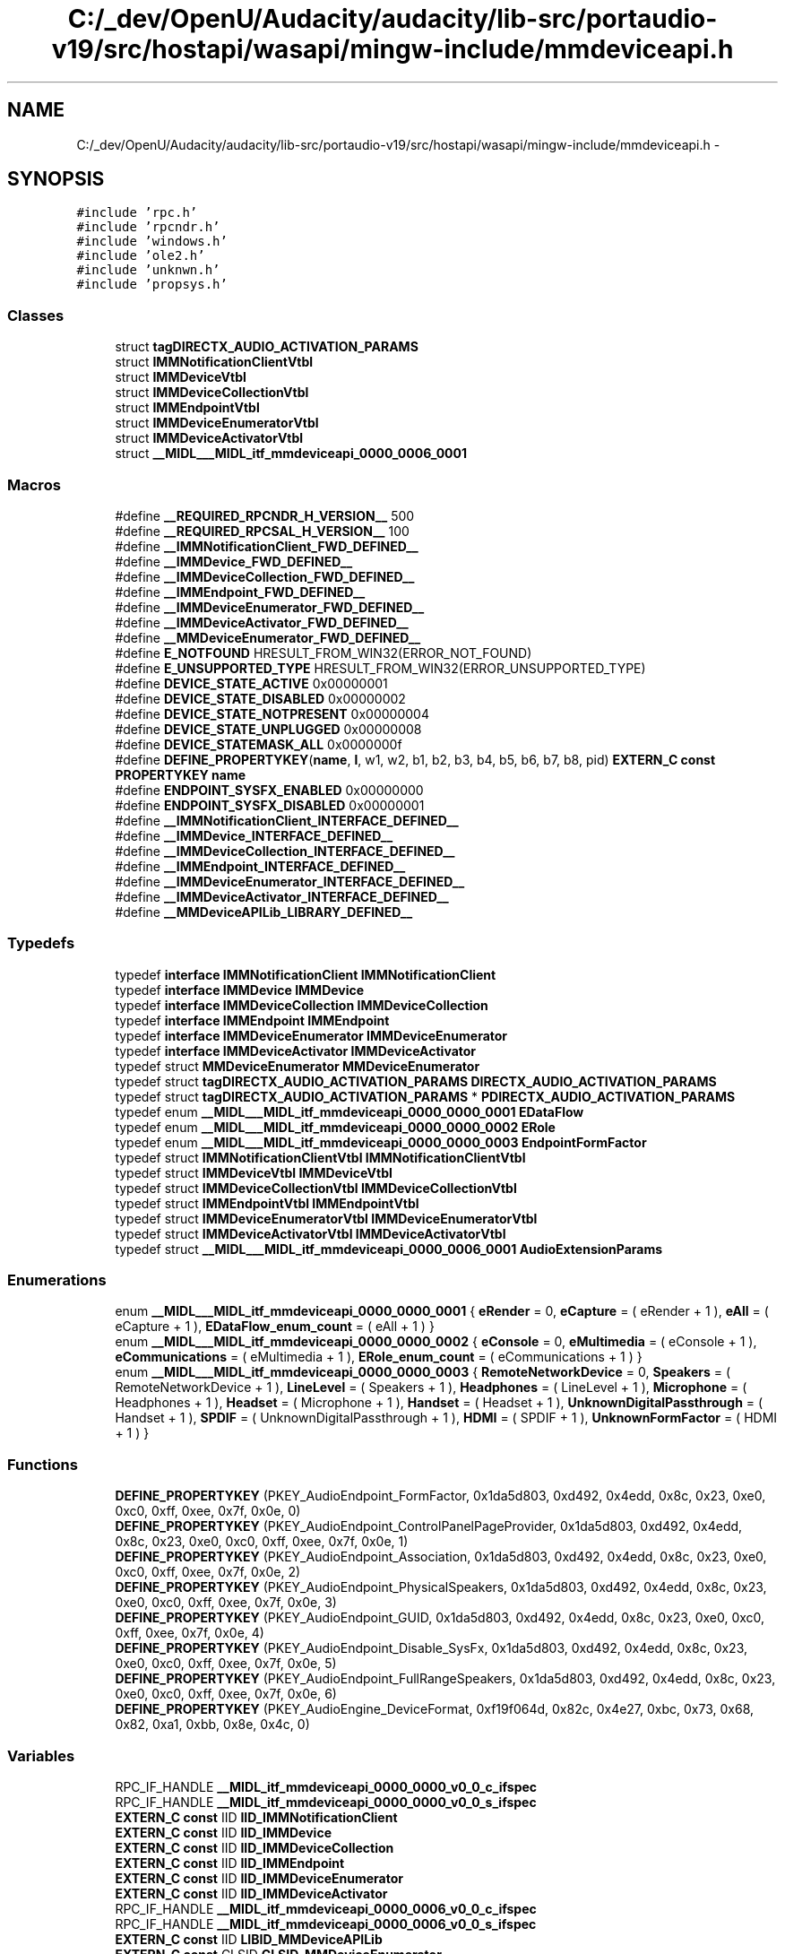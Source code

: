 .TH "C:/_dev/OpenU/Audacity/audacity/lib-src/portaudio-v19/src/hostapi/wasapi/mingw-include/mmdeviceapi.h" 3 "Thu Apr 28 2016" "Audacity" \" -*- nroff -*-
.ad l
.nh
.SH NAME
C:/_dev/OpenU/Audacity/audacity/lib-src/portaudio-v19/src/hostapi/wasapi/mingw-include/mmdeviceapi.h \- 
.SH SYNOPSIS
.br
.PP
\fC#include 'rpc\&.h'\fP
.br
\fC#include 'rpcndr\&.h'\fP
.br
\fC#include 'windows\&.h'\fP
.br
\fC#include 'ole2\&.h'\fP
.br
\fC#include 'unknwn\&.h'\fP
.br
\fC#include 'propsys\&.h'\fP
.br

.SS "Classes"

.in +1c
.ti -1c
.RI "struct \fBtagDIRECTX_AUDIO_ACTIVATION_PARAMS\fP"
.br
.ti -1c
.RI "struct \fBIMMNotificationClientVtbl\fP"
.br
.ti -1c
.RI "struct \fBIMMDeviceVtbl\fP"
.br
.ti -1c
.RI "struct \fBIMMDeviceCollectionVtbl\fP"
.br
.ti -1c
.RI "struct \fBIMMEndpointVtbl\fP"
.br
.ti -1c
.RI "struct \fBIMMDeviceEnumeratorVtbl\fP"
.br
.ti -1c
.RI "struct \fBIMMDeviceActivatorVtbl\fP"
.br
.ti -1c
.RI "struct \fB__MIDL___MIDL_itf_mmdeviceapi_0000_0006_0001\fP"
.br
.in -1c
.SS "Macros"

.in +1c
.ti -1c
.RI "#define \fB__REQUIRED_RPCNDR_H_VERSION__\fP   500"
.br
.ti -1c
.RI "#define \fB__REQUIRED_RPCSAL_H_VERSION__\fP   100"
.br
.ti -1c
.RI "#define \fB__IMMNotificationClient_FWD_DEFINED__\fP"
.br
.ti -1c
.RI "#define \fB__IMMDevice_FWD_DEFINED__\fP"
.br
.ti -1c
.RI "#define \fB__IMMDeviceCollection_FWD_DEFINED__\fP"
.br
.ti -1c
.RI "#define \fB__IMMEndpoint_FWD_DEFINED__\fP"
.br
.ti -1c
.RI "#define \fB__IMMDeviceEnumerator_FWD_DEFINED__\fP"
.br
.ti -1c
.RI "#define \fB__IMMDeviceActivator_FWD_DEFINED__\fP"
.br
.ti -1c
.RI "#define \fB__MMDeviceEnumerator_FWD_DEFINED__\fP"
.br
.ti -1c
.RI "#define \fBE_NOTFOUND\fP   HRESULT_FROM_WIN32(ERROR_NOT_FOUND)"
.br
.ti -1c
.RI "#define \fBE_UNSUPPORTED_TYPE\fP   HRESULT_FROM_WIN32(ERROR_UNSUPPORTED_TYPE)"
.br
.ti -1c
.RI "#define \fBDEVICE_STATE_ACTIVE\fP   0x00000001"
.br
.ti -1c
.RI "#define \fBDEVICE_STATE_DISABLED\fP   0x00000002"
.br
.ti -1c
.RI "#define \fBDEVICE_STATE_NOTPRESENT\fP   0x00000004"
.br
.ti -1c
.RI "#define \fBDEVICE_STATE_UNPLUGGED\fP   0x00000008"
.br
.ti -1c
.RI "#define \fBDEVICE_STATEMASK_ALL\fP   0x0000000f"
.br
.ti -1c
.RI "#define \fBDEFINE_PROPERTYKEY\fP(\fBname\fP,  \fBl\fP,  w1,  w2,  b1,  b2,  b3,  b4,  b5,  b6,  b7,  b8,  pid)   \fBEXTERN_C\fP \fBconst\fP \fBPROPERTYKEY\fP \fBname\fP"
.br
.ti -1c
.RI "#define \fBENDPOINT_SYSFX_ENABLED\fP   0x00000000"
.br
.ti -1c
.RI "#define \fBENDPOINT_SYSFX_DISABLED\fP   0x00000001"
.br
.ti -1c
.RI "#define \fB__IMMNotificationClient_INTERFACE_DEFINED__\fP"
.br
.ti -1c
.RI "#define \fB__IMMDevice_INTERFACE_DEFINED__\fP"
.br
.ti -1c
.RI "#define \fB__IMMDeviceCollection_INTERFACE_DEFINED__\fP"
.br
.ti -1c
.RI "#define \fB__IMMEndpoint_INTERFACE_DEFINED__\fP"
.br
.ti -1c
.RI "#define \fB__IMMDeviceEnumerator_INTERFACE_DEFINED__\fP"
.br
.ti -1c
.RI "#define \fB__IMMDeviceActivator_INTERFACE_DEFINED__\fP"
.br
.ti -1c
.RI "#define \fB__MMDeviceAPILib_LIBRARY_DEFINED__\fP"
.br
.in -1c
.SS "Typedefs"

.in +1c
.ti -1c
.RI "typedef \fBinterface\fP \fBIMMNotificationClient\fP \fBIMMNotificationClient\fP"
.br
.ti -1c
.RI "typedef \fBinterface\fP \fBIMMDevice\fP \fBIMMDevice\fP"
.br
.ti -1c
.RI "typedef \fBinterface\fP \fBIMMDeviceCollection\fP \fBIMMDeviceCollection\fP"
.br
.ti -1c
.RI "typedef \fBinterface\fP \fBIMMEndpoint\fP \fBIMMEndpoint\fP"
.br
.ti -1c
.RI "typedef \fBinterface\fP \fBIMMDeviceEnumerator\fP \fBIMMDeviceEnumerator\fP"
.br
.ti -1c
.RI "typedef \fBinterface\fP \fBIMMDeviceActivator\fP \fBIMMDeviceActivator\fP"
.br
.ti -1c
.RI "typedef struct \fBMMDeviceEnumerator\fP \fBMMDeviceEnumerator\fP"
.br
.ti -1c
.RI "typedef struct \fBtagDIRECTX_AUDIO_ACTIVATION_PARAMS\fP \fBDIRECTX_AUDIO_ACTIVATION_PARAMS\fP"
.br
.ti -1c
.RI "typedef struct \fBtagDIRECTX_AUDIO_ACTIVATION_PARAMS\fP * \fBPDIRECTX_AUDIO_ACTIVATION_PARAMS\fP"
.br
.ti -1c
.RI "typedef enum \fB__MIDL___MIDL_itf_mmdeviceapi_0000_0000_0001\fP \fBEDataFlow\fP"
.br
.ti -1c
.RI "typedef enum \fB__MIDL___MIDL_itf_mmdeviceapi_0000_0000_0002\fP \fBERole\fP"
.br
.ti -1c
.RI "typedef enum \fB__MIDL___MIDL_itf_mmdeviceapi_0000_0000_0003\fP \fBEndpointFormFactor\fP"
.br
.ti -1c
.RI "typedef struct \fBIMMNotificationClientVtbl\fP \fBIMMNotificationClientVtbl\fP"
.br
.ti -1c
.RI "typedef struct \fBIMMDeviceVtbl\fP \fBIMMDeviceVtbl\fP"
.br
.ti -1c
.RI "typedef struct \fBIMMDeviceCollectionVtbl\fP \fBIMMDeviceCollectionVtbl\fP"
.br
.ti -1c
.RI "typedef struct \fBIMMEndpointVtbl\fP \fBIMMEndpointVtbl\fP"
.br
.ti -1c
.RI "typedef struct \fBIMMDeviceEnumeratorVtbl\fP \fBIMMDeviceEnumeratorVtbl\fP"
.br
.ti -1c
.RI "typedef struct \fBIMMDeviceActivatorVtbl\fP \fBIMMDeviceActivatorVtbl\fP"
.br
.ti -1c
.RI "typedef struct \fB__MIDL___MIDL_itf_mmdeviceapi_0000_0006_0001\fP \fBAudioExtensionParams\fP"
.br
.in -1c
.SS "Enumerations"

.in +1c
.ti -1c
.RI "enum \fB__MIDL___MIDL_itf_mmdeviceapi_0000_0000_0001\fP { \fBeRender\fP = 0, \fBeCapture\fP = ( eRender + 1 ), \fBeAll\fP = ( eCapture + 1 ), \fBEDataFlow_enum_count\fP = ( eAll + 1 ) }"
.br
.ti -1c
.RI "enum \fB__MIDL___MIDL_itf_mmdeviceapi_0000_0000_0002\fP { \fBeConsole\fP = 0, \fBeMultimedia\fP = ( eConsole + 1 ), \fBeCommunications\fP = ( eMultimedia + 1 ), \fBERole_enum_count\fP = ( eCommunications + 1 ) }"
.br
.ti -1c
.RI "enum \fB__MIDL___MIDL_itf_mmdeviceapi_0000_0000_0003\fP { \fBRemoteNetworkDevice\fP = 0, \fBSpeakers\fP = ( RemoteNetworkDevice + 1 ), \fBLineLevel\fP = ( Speakers + 1 ), \fBHeadphones\fP = ( LineLevel + 1 ), \fBMicrophone\fP = ( Headphones + 1 ), \fBHeadset\fP = ( Microphone + 1 ), \fBHandset\fP = ( Headset + 1 ), \fBUnknownDigitalPassthrough\fP = ( Handset + 1 ), \fBSPDIF\fP = ( UnknownDigitalPassthrough + 1 ), \fBHDMI\fP = ( SPDIF + 1 ), \fBUnknownFormFactor\fP = ( HDMI + 1 ) }"
.br
.in -1c
.SS "Functions"

.in +1c
.ti -1c
.RI "\fBDEFINE_PROPERTYKEY\fP (PKEY_AudioEndpoint_FormFactor, 0x1da5d803, 0xd492, 0x4edd, 0x8c, 0x23, 0xe0, 0xc0, 0xff, 0xee, 0x7f, 0x0e, 0)"
.br
.ti -1c
.RI "\fBDEFINE_PROPERTYKEY\fP (PKEY_AudioEndpoint_ControlPanelPageProvider, 0x1da5d803, 0xd492, 0x4edd, 0x8c, 0x23, 0xe0, 0xc0, 0xff, 0xee, 0x7f, 0x0e, 1)"
.br
.ti -1c
.RI "\fBDEFINE_PROPERTYKEY\fP (PKEY_AudioEndpoint_Association, 0x1da5d803, 0xd492, 0x4edd, 0x8c, 0x23, 0xe0, 0xc0, 0xff, 0xee, 0x7f, 0x0e, 2)"
.br
.ti -1c
.RI "\fBDEFINE_PROPERTYKEY\fP (PKEY_AudioEndpoint_PhysicalSpeakers, 0x1da5d803, 0xd492, 0x4edd, 0x8c, 0x23, 0xe0, 0xc0, 0xff, 0xee, 0x7f, 0x0e, 3)"
.br
.ti -1c
.RI "\fBDEFINE_PROPERTYKEY\fP (PKEY_AudioEndpoint_GUID, 0x1da5d803, 0xd492, 0x4edd, 0x8c, 0x23, 0xe0, 0xc0, 0xff, 0xee, 0x7f, 0x0e, 4)"
.br
.ti -1c
.RI "\fBDEFINE_PROPERTYKEY\fP (PKEY_AudioEndpoint_Disable_SysFx, 0x1da5d803, 0xd492, 0x4edd, 0x8c, 0x23, 0xe0, 0xc0, 0xff, 0xee, 0x7f, 0x0e, 5)"
.br
.ti -1c
.RI "\fBDEFINE_PROPERTYKEY\fP (PKEY_AudioEndpoint_FullRangeSpeakers, 0x1da5d803, 0xd492, 0x4edd, 0x8c, 0x23, 0xe0, 0xc0, 0xff, 0xee, 0x7f, 0x0e, 6)"
.br
.ti -1c
.RI "\fBDEFINE_PROPERTYKEY\fP (PKEY_AudioEngine_DeviceFormat, 0xf19f064d, 0x82c, 0x4e27, 0xbc, 0x73, 0x68, 0x82, 0xa1, 0xbb, 0x8e, 0x4c, 0)"
.br
.in -1c
.SS "Variables"

.in +1c
.ti -1c
.RI "RPC_IF_HANDLE \fB__MIDL_itf_mmdeviceapi_0000_0000_v0_0_c_ifspec\fP"
.br
.ti -1c
.RI "RPC_IF_HANDLE \fB__MIDL_itf_mmdeviceapi_0000_0000_v0_0_s_ifspec\fP"
.br
.ti -1c
.RI "\fBEXTERN_C\fP \fBconst\fP IID \fBIID_IMMNotificationClient\fP"
.br
.ti -1c
.RI "\fBEXTERN_C\fP \fBconst\fP IID \fBIID_IMMDevice\fP"
.br
.ti -1c
.RI "\fBEXTERN_C\fP \fBconst\fP IID \fBIID_IMMDeviceCollection\fP"
.br
.ti -1c
.RI "\fBEXTERN_C\fP \fBconst\fP IID \fBIID_IMMEndpoint\fP"
.br
.ti -1c
.RI "\fBEXTERN_C\fP \fBconst\fP IID \fBIID_IMMDeviceEnumerator\fP"
.br
.ti -1c
.RI "\fBEXTERN_C\fP \fBconst\fP IID \fBIID_IMMDeviceActivator\fP"
.br
.ti -1c
.RI "RPC_IF_HANDLE \fB__MIDL_itf_mmdeviceapi_0000_0006_v0_0_c_ifspec\fP"
.br
.ti -1c
.RI "RPC_IF_HANDLE \fB__MIDL_itf_mmdeviceapi_0000_0006_v0_0_s_ifspec\fP"
.br
.ti -1c
.RI "\fBEXTERN_C\fP \fBconst\fP IID \fBLIBID_MMDeviceAPILib\fP"
.br
.ti -1c
.RI "\fBEXTERN_C\fP \fBconst\fP CLSID \fBCLSID_MMDeviceEnumerator\fP"
.br
.in -1c
.SH "Macro Definition Documentation"
.PP 
.SS "#define __IMMDevice_FWD_DEFINED__"

.PP
Definition at line 62 of file mmdeviceapi\&.h\&.
.SS "#define __IMMDevice_INTERFACE_DEFINED__"

.PP
Definition at line 331 of file mmdeviceapi\&.h\&.
.SS "#define __IMMDeviceActivator_FWD_DEFINED__"

.PP
Definition at line 86 of file mmdeviceapi\&.h\&.
.SS "#define __IMMDeviceActivator_INTERFACE_DEFINED__"

.PP
Definition at line 791 of file mmdeviceapi\&.h\&.
.SS "#define __IMMDeviceCollection_FWD_DEFINED__"

.PP
Definition at line 68 of file mmdeviceapi\&.h\&.
.SS "#define __IMMDeviceCollection_INTERFACE_DEFINED__"

.PP
Definition at line 464 of file mmdeviceapi\&.h\&.
.SS "#define __IMMDeviceEnumerator_FWD_DEFINED__"

.PP
Definition at line 80 of file mmdeviceapi\&.h\&.
.SS "#define __IMMDeviceEnumerator_INTERFACE_DEFINED__"

.PP
Definition at line 642 of file mmdeviceapi\&.h\&.
.SS "#define __IMMEndpoint_FWD_DEFINED__"

.PP
Definition at line 74 of file mmdeviceapi\&.h\&.
.SS "#define __IMMEndpoint_INTERFACE_DEFINED__"

.PP
Definition at line 561 of file mmdeviceapi\&.h\&.
.SS "#define __IMMNotificationClient_FWD_DEFINED__"

.PP
Definition at line 56 of file mmdeviceapi\&.h\&.
.SS "#define __IMMNotificationClient_INTERFACE_DEFINED__"

.PP
Definition at line 186 of file mmdeviceapi\&.h\&.
.SS "#define __MMDeviceAPILib_LIBRARY_DEFINED__"

.PP
Definition at line 901 of file mmdeviceapi\&.h\&.
.SS "#define __MMDeviceEnumerator_FWD_DEFINED__"

.PP
Definition at line 92 of file mmdeviceapi\&.h\&.
.SS "#define __REQUIRED_RPCNDR_H_VERSION__   500"

.PP
Definition at line 22 of file mmdeviceapi\&.h\&.
.SS "#define __REQUIRED_RPCSAL_H_VERSION__   100"

.PP
Definition at line 27 of file mmdeviceapi\&.h\&.
.SS "#define DEFINE_PROPERTYKEY(\fBname\fP, \fBl\fP, w1, w2, b1, b2, b3, b4, b5, b6, b7, b8, pid)   \fBEXTERN_C\fP \fBconst\fP \fBPROPERTYKEY\fP \fBname\fP"

.PP
Definition at line 128 of file mmdeviceapi\&.h\&.
.SS "#define DEVICE_STATE_ACTIVE   0x00000001"

.PP
Definition at line 117 of file mmdeviceapi\&.h\&.
.SS "#define DEVICE_STATE_DISABLED   0x00000002"

.PP
Definition at line 118 of file mmdeviceapi\&.h\&.
.SS "#define DEVICE_STATE_NOTPRESENT   0x00000004"

.PP
Definition at line 119 of file mmdeviceapi\&.h\&.
.SS "#define DEVICE_STATE_UNPLUGGED   0x00000008"

.PP
Definition at line 120 of file mmdeviceapi\&.h\&.
.SS "#define DEVICE_STATEMASK_ALL   0x0000000f"

.PP
Definition at line 121 of file mmdeviceapi\&.h\&.
.SS "#define E_NOTFOUND   HRESULT_FROM_WIN32(ERROR_NOT_FOUND)"

.PP
Definition at line 115 of file mmdeviceapi\&.h\&.
.SS "#define E_UNSUPPORTED_TYPE   HRESULT_FROM_WIN32(ERROR_UNSUPPORTED_TYPE)"

.PP
Definition at line 116 of file mmdeviceapi\&.h\&.
.SS "#define ENDPOINT_SYSFX_DISABLED   0x00000001"

.PP
Definition at line 137 of file mmdeviceapi\&.h\&.
.SS "#define ENDPOINT_SYSFX_ENABLED   0x00000000"

.PP
Definition at line 136 of file mmdeviceapi\&.h\&.
.SH "Typedef Documentation"
.PP 
.SS "typedef struct \fB__MIDL___MIDL_itf_mmdeviceapi_0000_0006_0001\fP 	 \fBAudioExtensionParams\fP"

.SS "typedef struct \fBtagDIRECTX_AUDIO_ACTIVATION_PARAMS\fP 	 \fBDIRECTX_AUDIO_ACTIVATION_PARAMS\fP"

.SS "typedef enum \fB__MIDL___MIDL_itf_mmdeviceapi_0000_0000_0001\fP 	 \fBEDataFlow\fP"

.SS "typedef enum \fB__MIDL___MIDL_itf_mmdeviceapi_0000_0000_0003\fP 	 \fBEndpointFormFactor\fP"

.SS "typedef enum \fB__MIDL___MIDL_itf_mmdeviceapi_0000_0000_0002\fP 	 \fBERole\fP"

.SS "typedef \fBinterface\fP \fBIMMDevice\fP \fBIMMDevice\fP"

.PP
Definition at line 63 of file mmdeviceapi\&.h\&.
.SS "typedef \fBinterface\fP \fBIMMDeviceActivator\fP \fBIMMDeviceActivator\fP"

.PP
Definition at line 87 of file mmdeviceapi\&.h\&.
.SS "typedef struct \fBIMMDeviceActivatorVtbl\fP  \fBIMMDeviceActivatorVtbl\fP"

.SS "typedef \fBinterface\fP \fBIMMDeviceCollection\fP \fBIMMDeviceCollection\fP"

.PP
Definition at line 69 of file mmdeviceapi\&.h\&.
.SS "typedef struct \fBIMMDeviceCollectionVtbl\fP  \fBIMMDeviceCollectionVtbl\fP"

.SS "typedef \fBinterface\fP \fBIMMDeviceEnumerator\fP \fBIMMDeviceEnumerator\fP"

.PP
Definition at line 81 of file mmdeviceapi\&.h\&.
.SS "typedef struct \fBIMMDeviceEnumeratorVtbl\fP  \fBIMMDeviceEnumeratorVtbl\fP"

.SS "typedef struct \fBIMMDeviceVtbl\fP  \fBIMMDeviceVtbl\fP"

.SS "typedef \fBinterface\fP \fBIMMEndpoint\fP \fBIMMEndpoint\fP"

.PP
Definition at line 75 of file mmdeviceapi\&.h\&.
.SS "typedef struct \fBIMMEndpointVtbl\fP  \fBIMMEndpointVtbl\fP"

.SS "typedef \fBinterface\fP \fBIMMNotificationClient\fP \fBIMMNotificationClient\fP"

.PP
Definition at line 57 of file mmdeviceapi\&.h\&.
.SS "typedef struct \fBIMMNotificationClientVtbl\fP  \fBIMMNotificationClientVtbl\fP"

.SS "typedef struct \fBMMDeviceEnumerator\fP \fBMMDeviceEnumerator\fP"

.PP
Definition at line 97 of file mmdeviceapi\&.h\&.
.SS "typedef struct \fBtagDIRECTX_AUDIO_ACTIVATION_PARAMS\fP* \fBPDIRECTX_AUDIO_ACTIVATION_PARAMS\fP"

.PP
Definition at line 147 of file mmdeviceapi\&.h\&.
.SH "Enumeration Type Documentation"
.PP 
.SS "enum \fB__MIDL___MIDL_itf_mmdeviceapi_0000_0000_0001\fP"

.PP
\fBEnumerator\fP
.in +1c
.TP
\fB\fIeRender \fP\fP
.TP
\fB\fIeCapture \fP\fP
.TP
\fB\fIeAll \fP\fP
.TP
\fB\fIEDataFlow_enum_count \fP\fP
.PP
Definition at line 150 of file mmdeviceapi\&.h\&.
.SS "enum \fB__MIDL___MIDL_itf_mmdeviceapi_0000_0000_0002\fP"

.PP
\fBEnumerator\fP
.in +1c
.TP
\fB\fIeConsole \fP\fP
.TP
\fB\fIeMultimedia \fP\fP
.TP
\fB\fIeCommunications \fP\fP
.TP
\fB\fIERole_enum_count \fP\fP
.PP
Definition at line 158 of file mmdeviceapi\&.h\&.
.SS "enum \fB__MIDL___MIDL_itf_mmdeviceapi_0000_0000_0003\fP"

.PP
\fBEnumerator\fP
.in +1c
.TP
\fB\fIRemoteNetworkDevice \fP\fP
.TP
\fB\fISpeakers \fP\fP
.TP
\fB\fILineLevel \fP\fP
.TP
\fB\fIHeadphones \fP\fP
.TP
\fB\fIMicrophone \fP\fP
.TP
\fB\fIHeadset \fP\fP
.TP
\fB\fIHandset \fP\fP
.TP
\fB\fIUnknownDigitalPassthrough \fP\fP
.TP
\fB\fISPDIF \fP\fP
.TP
\fB\fIHDMI \fP\fP
.TP
\fB\fIUnknownFormFactor \fP\fP
.PP
Definition at line 166 of file mmdeviceapi\&.h\&.
.SH "Function Documentation"
.PP 
.SS "DEFINE_PROPERTYKEY (PKEY_AudioEndpoint_FormFactor, 0x1da5d803, 0xd492, 0x4edd, 0x8c, 0x23, 0xe0, 0xc0, 0xff, 0xee, 0x7f, 0x0e, 0)"

.SS "DEFINE_PROPERTYKEY (PKEY_AudioEndpoint_ControlPanelPageProvider, 0x1da5d803, 0xd492, 0x4edd, 0x8c, 0x23, 0xe0, 0xc0, 0xff, 0xee, 0x7f, 0x0e, 1)"

.SS "DEFINE_PROPERTYKEY (PKEY_AudioEndpoint_Association, 0x1da5d803, 0xd492, 0x4edd, 0x8c, 0x23, 0xe0, 0xc0, 0xff, 0xee, 0x7f, 0x0e, 2)"

.SS "DEFINE_PROPERTYKEY (PKEY_AudioEndpoint_PhysicalSpeakers, 0x1da5d803, 0xd492, 0x4edd, 0x8c, 0x23, 0xe0, 0xc0, 0xff, 0xee, 0x7f, 0x0e, 3)"

.SS "DEFINE_PROPERTYKEY (PKEY_AudioEndpoint_GUID, 0x1da5d803, 0xd492, 0x4edd, 0x8c, 0x23, 0xe0, 0xc0, 0xff, 0xee, 0x7f, 0x0e, 4)"

.SS "DEFINE_PROPERTYKEY (PKEY_AudioEndpoint_Disable_SysFx, 0x1da5d803, 0xd492, 0x4edd, 0x8c, 0x23, 0xe0, 0xc0, 0xff, 0xee, 0x7f, 0x0e, 5)"

.SS "DEFINE_PROPERTYKEY (PKEY_AudioEndpoint_FullRangeSpeakers, 0x1da5d803, 0xd492, 0x4edd, 0x8c, 0x23, 0xe0, 0xc0, 0xff, 0xee, 0x7f, 0x0e, 6)"

.SS "DEFINE_PROPERTYKEY (PKEY_AudioEngine_DeviceFormat, 0xf19f064d, 0x82c, 0x4e27, 0xbc, 0x73, 0x68, 0x82, 0xa1, 0xbb, 0x8e, 0x4c, 0)"

.SH "Variable Documentation"
.PP 
.SS "RPC_IF_HANDLE __MIDL_itf_mmdeviceapi_0000_0000_v0_0_c_ifspec"

.SS "RPC_IF_HANDLE __MIDL_itf_mmdeviceapi_0000_0000_v0_0_s_ifspec"

.SS "RPC_IF_HANDLE __MIDL_itf_mmdeviceapi_0000_0006_v0_0_c_ifspec"

.SS "RPC_IF_HANDLE __MIDL_itf_mmdeviceapi_0000_0006_v0_0_s_ifspec"

.SS "\fBEXTERN_C\fP \fBconst\fP CLSID CLSID_MMDeviceEnumerator"

.PP
Definition at line 909 of file mmdeviceapi\&.h\&.
.SS "\fBEXTERN_C\fP \fBconst\fP IID IID_IMMDevice"

.PP
Definition at line 337 of file mmdeviceapi\&.h\&.
.SS "\fBEXTERN_C\fP \fBconst\fP IID IID_IMMDeviceActivator"

.PP
Definition at line 797 of file mmdeviceapi\&.h\&.
.SS "\fBEXTERN_C\fP \fBconst\fP IID IID_IMMDeviceCollection"

.PP
Definition at line 470 of file mmdeviceapi\&.h\&.
.SS "\fBEXTERN_C\fP \fBconst\fP IID IID_IMMDeviceEnumerator"

.PP
Definition at line 648 of file mmdeviceapi\&.h\&.
.SS "\fBEXTERN_C\fP \fBconst\fP IID IID_IMMEndpoint"

.PP
Definition at line 567 of file mmdeviceapi\&.h\&.
.SS "\fBEXTERN_C\fP \fBconst\fP IID IID_IMMNotificationClient"

.PP
Definition at line 192 of file mmdeviceapi\&.h\&.
.SS "\fBEXTERN_C\fP \fBconst\fP IID LIBID_MMDeviceAPILib"

.PP
Definition at line 907 of file mmdeviceapi\&.h\&.
.SH "Author"
.PP 
Generated automatically by Doxygen for Audacity from the source code\&.
